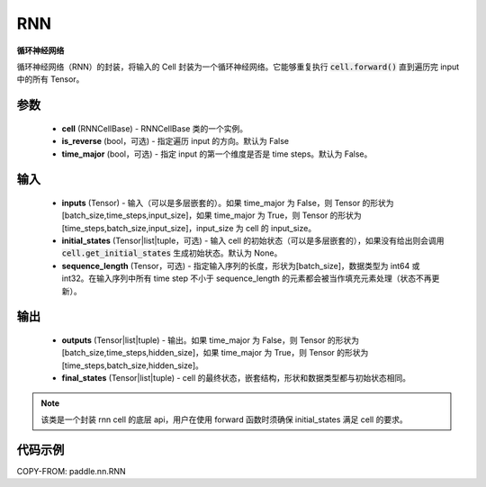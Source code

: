 .. _cn_api_paddle_nn_layer_rnn_RNN:

RNN
-------------------------------

.. py:class:: paddle.nn.RNN(cell, is_reverse=False, time_major=False)



**循环神经网络**

循环神经网络（RNN）的封装，将输入的 Cell 封装为一个循环神经网络。它能够重复执行 :code:`cell.forward()` 直到遍历完 input 中的所有 Tensor。

参数
::::::::::::

    - **cell** (RNNCellBase) - RNNCellBase 类的一个实例。
    - **is_reverse** (bool，可选) - 指定遍历 input 的方向。默认为 False
    - **time_major** (bool，可选) - 指定 input 的第一个维度是否是 time steps。默认为 False。

输入
::::::::::::

    - **inputs** (Tensor) - 输入（可以是多层嵌套的）。如果 time_major 为 False，则 Tensor 的形状为[batch_size,time_steps,input_size]，如果 time_major 为 True，则 Tensor 的形状为[time_steps,batch_size,input_size]，input_size 为 cell 的 input_size。
    - **initial_states** (Tensor|list|tuple，可选) - 输入 cell 的初始状态（可以是多层嵌套的），如果没有给出则会调用 :code:`cell.get_initial_states` 生成初始状态。默认为 None。
    - **sequence_length** (Tensor，可选) - 指定输入序列的长度，形状为[batch_size]，数据类型为 int64 或 int32。在输入序列中所有 time step 不小于 sequence_length 的元素都会被当作填充元素处理（状态不再更新）。

输出
::::::::::::

    - **outputs** (Tensor|list|tuple) - 输出。如果 time_major 为 False，则 Tensor 的形状为[batch_size,time_steps,hidden_size]，如果 time_major 为 True，则 Tensor 的形状为[time_steps,batch_size,hidden_size]。
    - **final_states** (Tensor|list|tuple) - cell 的最终状态，嵌套结构，形状和数据类型都与初始状态相同。

.. note::
    该类是一个封装 rnn cell 的底层 api，用户在使用 forward 函数时须确保 initial_states 满足 cell 的要求。


代码示例
::::::::::::

COPY-FROM: paddle.nn.RNN

